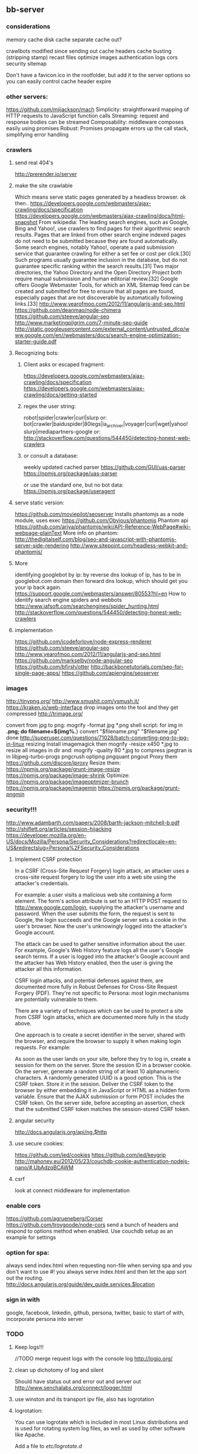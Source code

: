 ** bb-server
*** considerations 
memory cache
disk cache
separate cache out?

crawlbots
modified since
sending out cache headers
cache busting (stripping stamp)
recast files
optimize images
authentication
logs
cors
security
sitemap



Don't have a favicon.ico in the rootfolder, but add it to the server
options so you can easily control cache header expire

*** other servers:   
 https://github.com/mjijackson/mach  
 Simplicity: straightforward mapping of HTTP requests to JavaScript function calls
Streaming: request and response bodies can be streamed
Composability: middleware composes easily using promises
Robust: Promises propagate errors up the call stack, simplifying error handling
*** crawlers
**** send real 404's
     http://prerender.io/server
     
**** make the site crawlable
Which means serve static pages generated by a headless browser. ok
then..
https://developers.google.com/webmasters/ajax-crawling/docs/specification
https://developers.google.com/webmasters/ajax-crawling/docs/html-snapshot
From wikipedia:
The leading search engines, such as Google, Bing and Yahoo!, use
crawlers to find pages for their algorithmic search results. Pages
that are linked from other search engine indexed pages do not need to
be submitted because they are found automatically. Some search
engines, notably Yahoo!, operate a paid submission service that
guarantee crawling for either a set fee or cost per click.[30] Such
programs usually guarantee inclusion in the database, but do not
guarantee specific ranking within the search results.[31] Two major
directories, the Yahoo Directory and the Open Directory Project both
require manual submission and human editorial review.[32] Google
offers Google Webmaster Tools, for which an XML Sitemap feed can be
created and submitted for free to ensure that all pages are found,
especially pages that are not discoverable by automatically following
links.[33]
http://www.yearofmoo.com/2012/11/angularjs-and-seo.html
https://github.com/deanmao/node-chimera
https://github.com/steeve/angular-seo
http://www.marketingpilgrim.com/7-minute-seo-guide
http://static.googleusercontent.com/external_content/untrusted_dlcp/www.google.com/en//webmasters/docs/search-engine-optimization-starter-guide.pdf
**** Recognizing bots: 
***** Client asks or escaped fragment:
 https://developers.google.com/webmasters/ajax-crawling/docs/specification
 https://developers.google.com/webmasters/ajax-crawling/docs/getting-started
***** regex the user string:
   robot|spider|crawler|curl|slurp or:
   bot|crawler|baiduspider|80legs|ia_archiver|voyager|curl|wget|yahoo!
   slurp|mediapartners-google
   or:
   http://stackoverflow.com/questions/544450/detecting-honest-web-crawlers
***** or consult a database:
   weekly updated cached parser 
    https://github.com/GUI/uas-parser
    https://npmjs.org/package/uas-parser
    
    or use the standard one, but no bot data:
    https://npmjs.org/package/useragent
    
**** serve static version:    
     https://github.com/moviepilot/seoserver
     Installs phantomjs as a node module, uses exec
     https://github.com/Obvious/phantomjs
     Phantom api
https://github.com/ariya/phantomjs/wiki/API-Reference-WebPage#wiki-webpage-plainText
More info on phantom:
http://thedigitalself.com/blog/seo-and-javascript-with-phantomjs-server-side-rendering
http://www.sitepoint.com/headless-webkit-and-phantomjs/
**** More    
   identifying googlebot by ip:
   by reverse dns lookup of ip, has to be in googlebot.com domain
   then forward dns lookup, which should get you your ip back again.
   https://support.google.com/webmasters/answer/80553?hl=en
   How to identify search engine spiders and webbots
   http://www.jafsoft.com/searchengines/spider_hunting.html
    http://stackoverflow.com/questions/544450/detecting-honest-web-crawlers
**** implementation   
    https://github.com/icodeforlove/node-express-renderer
    https://github.com/steeve/angular-seo
    http://www.yearofmoo.com/2012/11/angularjs-and-seo.html
    https://github.com/markselby/node-angular-seo
    https://github.com/bfirsh/otter
    http://backbonetutorials.com/seo-for-single-page-apps/
    https://github.com/apiengine/seoserver
    
    
*** images
    http://tinypng.org/
    http://www.smushit.com/ysmush.it/
    https://kraken.io/web-interface
   drop images onto the tool and they get compressed 
   http://trimage.org/ 
   
   convert from jpg to png:
   mogrify -format jpg *.png  
   shell script:
   for img in *.png; do
    filename=${img%.*}
    convert "$filename.png" "$filename.jpg"
done
http://superuser.com/questions/71028/batch-converting-png-to-jpg-in-linux
   resizing 
Install imagemagick then
mogrify -resize x450 *.jpg
to resize all images in dir
and:
mogrify -quality 80 *.jpg
to compress
   jpegtran is in libjpeg-turbo-progs 
   pngcrush
  optipng 
  pngquant
  pngout
   Proxy them 
 https://github.com/discore/iproxy
Resize them:
  https://npmjs.org/package/grunt-image-resize
  https://npmjs.org/package/image-shrink
 Optimize:
 https://npmjs.org/package/imageoptmizer-brunch
 https://npmjs.org/package/imagemin
 https://npmjs.org/package/grunt-pngmin
 
*** security!!! 
  http://www.adambarth.com/papers/2008/barth-jackson-mitchell-b.pdf
  http://shiflett.org/articles/session-hijacking
  https://developer.mozilla.org/en-US/docs/Mozilla/Persona/Security_Considerations?redirectlocale=en-US&redirectslug=Persona%2FSecurity_Considerations
  
****  Implement CSRF protection

In a CSRF (Cross-Site Request Forgery) login attack, an attacker uses
a cross-site request forgery to log the user into a web site using the
attacker's credentials.

For example: a user visits a malicious web site containing a form
element. The form's action attribute is set to an HTTP POST request to
http://www.google.com/login, supplying the attacker's username and
password. When the user submits the form, the request is sent to
Google, the login succeeds and the Google server sets a cookie in the
user's browser. Now the user's unknowingly logged into the attacker's
Google account.

The attack can be used to gather sensitive information about the
user. For example, Google's Web History feature logs all the user's
Google search terms. If a user is logged into the attacker's Google
account and the attacker has Web History enabled, then the user is
giving the attacker all this information.

CSRF login attacks, and potential defenses against them, are
documented more fully in Robust Defenses for Cross-Site Request
Forgery (PDF). They're not specific to Persona: most login mechanisms
are potentially vulnerable to them.

There are a variety of techniques which can be used to protect a site
from CSRF login attacks, which are documented more fully in the study
above.

One approach is to create a secret identifier in the server, shared
with the browser, and require the browser to supply it when making
login requests. For example:

As soon as the user lands on your site, before they try to log in,
create a session for them on the server. Store the session ID in a
browser cookie.  On the server, generate a random string of at least
10 alphanumeric characters. A randomly generated UUID is a good
option. This is the CSRF token. Store it in the session.  Deliver the
CSRF token to the browser by either embedding it in JavaScript or HTML
as a hidden form variable.  Ensure that the AJAX submission or form
POST includes the CSRF token.  On the server side, before accepting an
assertion, check that the submitted CSRF token matches the
session-stored CSRF token.
**** angular security 
http://docs.angularjs.org/api/ng.$http
   
**** use secure cookies:
https://github.com/jed/cookies
https://github.com/jed/keygrip
http://mahoney.eu/2012/05/23/couchdb-cookie-authentication-nodejs-nano/#.UbAdzqBCAWM
**** csrf
    look at connect middleware for implementation 
*** enable cors
    https://github.com/agrueneberg/Corser
    https://github.com/troygoode/node-cors
    send a bunch of headers and respond to options method when
    enabled. Use couchdb setup as an example for settings
*** option for spa: 
always send index.html when requesting non-file
when serving spa and you don't want to use #! you always serve
index.html and then let the app sort out the routing.
http://docs.angularjs.org/guide/dev_guide.services.$location
*** sign in with
    google, facebook, linkedin, github, persona, twitter, basic
    to start of with, incorporate persona into server
    
*** TODO
**** Keep logs!!!   
    
    //TODO merge request logs with the console log
    http://logio.org/
**** clean up dichotomy of log and silent    
   Should have status out and error out and server out  
    http://www.senchalabs.org/connect/logger.html
**** use winston and its transport ipv file, also has logrotation
**** logrotation:
    You can use logrotate which is included in most Linux distributions and is used for rotating system log files, as well as used by other software like Apache.

Add a file to /etc/logrotate.d/

/path/to/server.log {
  daily         # how often to rotate
  rotate 10     # max num of log files to keep
  missingok     # don't panic if the log file doesn't exist
  notifempty    # ignore empty files
  compress      # compress rotated log file with gzip
  sharedscripts # no idea what it does, but it's in all examples
  copytruncate  # needed for forever to work properly
  dateext       # adds date to filename 
  dateformat %Y-%m-%d.
}
http://www.thegeekstuff.com/2010/07/logrotate-examples/
    
**** server reporting
***** access server logs in browser?    
    https://github.com/ethanl/connect-browser-logger
    add a get handler for example /__logs and serve page with stats
    possibly only when authorized using persona for example
***** -report to console:
https://github.com/ethanl/connect-browser-logger
***** -airbrake like, so post info somewhere
- use loggly , or newrelic
**** serve fancy dir
http://www.senchalabs.org/connect/directory.html
with icons, json as json, html as html, js as js, possibly with
highlighting etc, show hidden files?

**** test and clean up forwarder!!    
    I put it in a module, but is not tested yet

**** send script that listens to sockets and refreshes browser
    ala livereload perhaps, skewer??
    

*** ??
**** cache in couchdb?
**** threshold for gzipping?
**** use nodemon?   
    nodemon will watch the files in the directory that nodemon was
    started, and if they change, it will automatically restart your
    node application.
  https://github.com/rem
   
